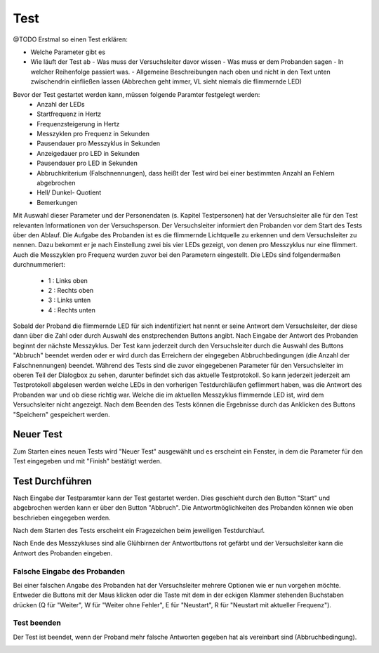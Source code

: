 Test
====

@TODO Erstmal so einen Test erklären:

- Welche Parameter gibt es
- Wie läuft der Test ab
  - Was muss der Versuchsleiter davor wissen
  - Was muss er dem Probanden sagen
  - In welcher Reihenfolge passiert was.
  - Allgemeine Beschreibungen nach oben und nicht in den Text unten zwischendrin einfließen lassen (Abbrechen geht immer, VL sieht niemals die flimmernde LED)

Bevor der Test gestartet werden kann, müssen folgende Paramter festgelegt werden:
  - Anzahl der LEDs
  - Startfrequenz in Hertz
  - Frequenzsteigerung in Hertz
  - Messzyklen pro Frequenz in Sekunden
  - Pausendauer pro Messzyklus in Sekunden
  - Anzeigedauer pro LED in Sekunden
  - Pausendauer pro LED in Sekunden
  - Abbruchkriterium (Falschnennungen), dass heißt der Test wird bei einer bestimmten Anzahl an Fehlern abgebrochen
  - Hell/ Dunkel- Quotient
  - Bemerkungen

Mit Auswahl dieser Parameter und der Personendaten (s. Kapitel Testpersonen) hat der Versuchsleiter alle für den
Test relevanten Informationen von der Versuchsperson.
Der Versuchsleiter informiert den Probanden vor dem Start des Tests über den Ablauf. Die Aufgabe des Probanden ist es die flimmernde Lichtquelle zu erkennen und dem Versuchsleiter
zu nennen. Dazu bekommt er je nach Einstellung zwei bis vier LEDs gezeigt, von denen pro Messzyklus nur eine flimmert. Auch die Messzyklen pro Frequenz wurden zuvor bei den Parametern eingestellt. Die LEDs
sind folgendermaßen durchnummeriert:
  - 1 : Links oben
  - 2 : Rechts oben
  - 3 : Links unten
  - 4 : Rechts unten
Sobald der Proband die flimmernde LED für sich indentifiziert hat nennt er seine Antwort dem Versuchsleiter, der diese dann über die Zahl oder durch Auswahl des enstprechenden
Buttons angibt. Nach Eingabe der Antwort des Probanden beginnt der nächste Messzyklus. Der Test kann jederzeit durch den Versuchsleiter
durch die Auswahl des Buttons "Abbruch" beendet werden oder er wird durch das Erreichern der eingegeben Abbruchbedingungen (die Anzahl der Falschnennungen) beendet.
Während des Tests sind die zuvor eingegebenen Parameter für den Versuchsleiter im oberen Teil der Dialogbox zu sehen,
darunter befindet sich das aktuelle Testprotokoll. So kann jederzeit jederzeit am Testprotokoll abgelesen werden welche LEDs in den vorherigen Testdurchläufen geflimmert haben, was die Antwort des Probanden war und ob diese richtig war. Welche die im aktuellen Messzyklus flimmernde LED ist, wird dem Versuchsleiter
nicht angezeigt. Nach dem Beenden des Tests können die Ergebnisse durch das Anklicken des Buttons "Speichern" gespeichert werden.


Neuer Test
----------
Zum Starten eines neuen Tests wird "Neuer Test" ausgewählt und es erscheint ein Fenster, in dem die Parameter für den Test eingegeben und mit "Finish" bestätigt werden.

.. image:: screenshots/test_dialog.*

Test Durchführen
----------------
Nach Eingabe der Testparamter kann der Test gestartet werden. Dies geschieht durch den Button "Start" und abgebrochen werden
kann er über den Button "Abbruch". Die Antwortmöglichkeiten des Probanden können wie oben beschrieben eingegeben werden.

.. image:: screenshots/testrunner_dialog.*

Nach dem Starten des Tests erscheint ein Fragezeichen beim jeweiligen Testdurchlauf.

.. image:: screenshots/testrunner_running.*

Nach Ende des Messzykluses sind alle Glühbirnen der Antwortbuttons rot gefärbt und der Versuchsleiter kann die Antwort des Probanden eingeben.

.. image:: screenshots/testrunner_waiting.*

Falsche Eingabe des Probanden
^^^^^^^^^^^^^^^^^^^^^^^^^^^^^

Bei einer falschen Angabe des Probanden hat der Versuchsleiter mehrere Optionen wie er nun vorgehen möchte. Entweder die Buttons mit der Maus klicken oder die Taste mit dem in der eckigen Klammer stehenden Buchstaben drücken (Q für "Weiter", W für "Weiter ohne Fehler", E für "Neustart", R für "Neustart mit aktueller Frequenz").

.. image:: screenshots/testrunner_wronganswer.*

Test beenden
^^^^^^^^^^^^

Der Test ist beendet, wenn der Proband mehr falsche Antworten gegeben hat als vereinbart sind (Abbruchbedingung).

.. image:: screenshots/testrunner_finished.*
